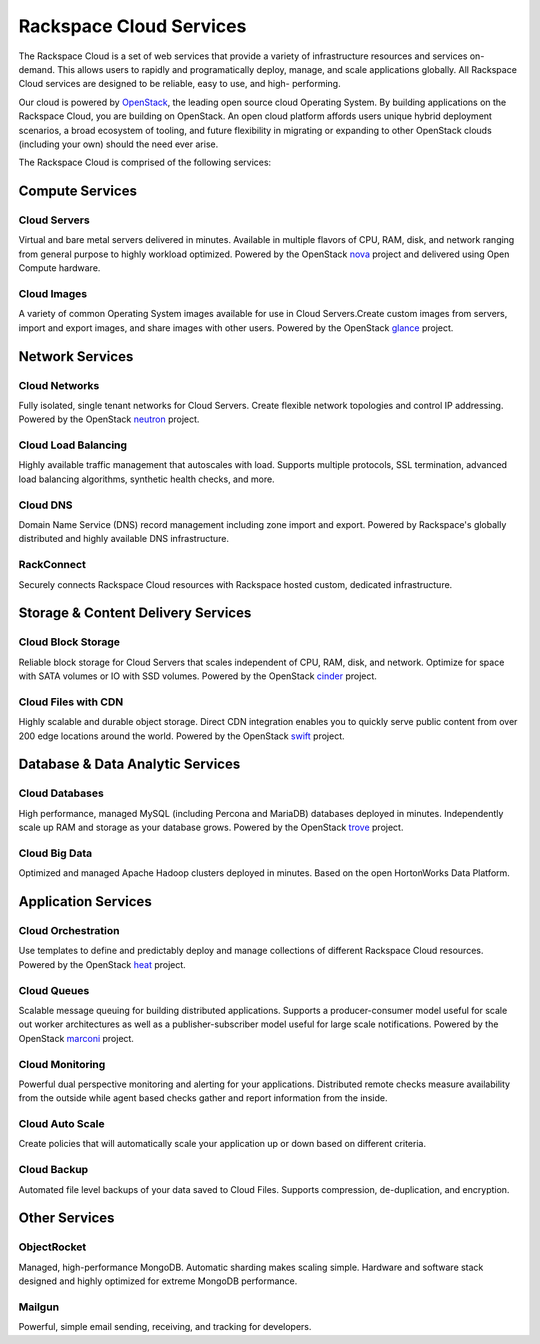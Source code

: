 Rackspace Cloud Services
========================

The Rackspace Cloud is a set of web services that provide a variety of
infrastructure resources and services on-demand.  This allows users to rapidly
and programatically deploy, manage, and scale applications globally.  All
Rackspace Cloud services are designed to be reliable, easy to use, and high-
performing.

Our cloud is powered by `OpenStack <http://www.openstack.org>`_, the leading
open source cloud Operating System.  By building applications on the Rackspace
Cloud, you are building on OpenStack.  An open cloud platform affords users
unique hybrid deployment scenarios, a broad ecosystem of tooling, and future
flexibility in migrating or expanding to other OpenStack clouds (including your
own) should the need ever arise.

The Rackspace Cloud is comprised of the following services:


Compute Services
----------------

Cloud Servers
^^^^^^^^^^^^^
Virtual and bare metal servers delivered in minutes.  Available in multiple
flavors of CPU, RAM, disk, and network ranging from general purpose to highly
workload optimized.  Powered by the OpenStack `nova
<https://wiki.openstack.org/wiki/Nova>`_ project and delivered using Open
Compute hardware.

Cloud Images
^^^^^^^^^^^^
A variety of common Operating System images available for use in Cloud
Servers.Create custom images from servers, import and export images, and share
images with other users.  Powered by the OpenStack `glance
<https://wiki.openstack.org/wiki/Glance>`_ project.


Network Services
----------------

Cloud Networks
^^^^^^^^^^^^^^
Fully isolated, single tenant networks for Cloud Servers.  Create flexible
network topologies and control IP addressing.  Powered by the OpenStack `neutron
<https://wiki.openstack.org/wiki/Neutron>`_ project.

Cloud Load Balancing
^^^^^^^^^^^^^^^^^^^^
Highly available traffic management that autoscales with load.  Supports
multiple protocols, SSL termination, advanced load balancing algorithms,
synthetic health checks, and more.

Cloud DNS
^^^^^^^^^
Domain Name Service (DNS) record management including zone import and export.
Powered by Rackspace's globally distributed and highly available DNS
infrastructure.

RackConnect
^^^^^^^^^^^
Securely connects Rackspace Cloud resources with Rackspace hosted custom,
dedicated infrastructure.


Storage & Content Delivery Services
-----------------------------------

Cloud Block Storage
^^^^^^^^^^^^^^^^^^^
Reliable block storage for Cloud Servers that scales independent of CPU, RAM,
disk, and network.  Optimize for space with SATA volumes or IO with SSD volumes.
Powered by the OpenStack `cinder <https://wiki.openstack.org/wiki/Cinder>`_
project.

Cloud Files with CDN
^^^^^^^^^^^^^^^^^^^^
Highly scalable and durable object storage.  Direct CDN integration enables you
to quickly serve public content from over 200 edge locations around the world.
Powered by the OpenStack `swift <https://wiki.openstack.org/wiki/Swift>`_
project.


Database & Data Analytic Services
---------------------------------

Cloud Databases
^^^^^^^^^^^^^^^
High performance, managed MySQL (including Percona and MariaDB) databases
deployed in minutes. Independently scale up RAM and storage as your database
grows. Powered by the OpenStack `trove <https://wiki.openstack.org/wiki/Trove>`_
project.

Cloud Big Data
^^^^^^^^^^^^^^
Optimized and managed Apache Hadoop clusters deployed in minutes.  Based on the
open HortonWorks Data Platform.

 
Application Services
--------------------

Cloud Orchestration
^^^^^^^^^^^^^^^^^^^
Use templates to define and predictably deploy and manage collections of
different Rackspace Cloud resources. Powered by the OpenStack `heat
<https://wiki.openstack.org/wiki/Heat>`_ project.

Cloud Queues
^^^^^^^^^^^^
Scalable message queuing for building distributed applications.  Supports a
producer-consumer model useful for scale out worker architectures as well as a
publisher-subscriber model useful for large scale notifications. Powered by the
OpenStack `marconi <https://wiki.openstack.org/wiki/Marconi>`_ project.

Cloud Monitoring
^^^^^^^^^^^^^^^^
Powerful dual perspective monitoring and alerting for your applications.
Distributed remote checks measure availability from the outside while agent
based checks gather and report information from the inside.

Cloud Auto Scale
^^^^^^^^^^^^^^^^
Create policies that will automatically scale your application up or down based
on different criteria.

Cloud Backup
^^^^^^^^^^^^
Automated file level backups of your data saved to Cloud Files. Supports
compression, de-duplication, and encryption.
 

Other Services
--------------

ObjectRocket
^^^^^^^^^^^^
Managed, high-performance MongoDB.  Automatic sharding makes scaling simple.
Hardware and software stack designed and highly optimized for extreme MongoDB
performance.

Mailgun
^^^^^^^
Powerful, simple email sending, receiving, and tracking for developers.
